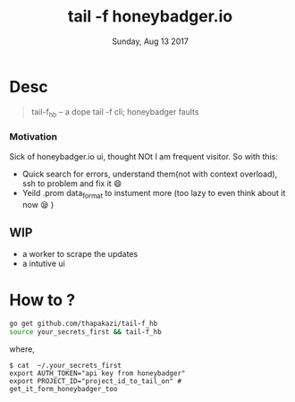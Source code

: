 #+DATE: Sunday, Aug 13 2017
#+TITLE: tail -f honeybadger.io

* Desc
  #+BEGIN_QUOTE
  tail-f_hb -- a dope tail -f cli; honeybadger faults
  #+END_QUOTE
  
*** Motivation
    Sick of honeybadger.io ui, thought NOt I am frequent visitor.
    So with this:
      * Quick search for errors, understand them(not with context overload), ssh to problem and fix it 😄
      * Yeild .prom data_format to instument more (too lazy to even think about it now 😪 )

** WIP
   - a worker to scrape the updates
   - a intutive ui
* How to ?
  #+BEGIN_SRC bash
  go get github.com/thapakazi/tail-f_hb
  source your_secrets_first && tail-f_hb
  #+END_SRC
  where, 
  #+BEGIN_EXAMPLE
  $ cat  ~/.your_secrets_first
  export AUTH_TOKEN="api key from honeybadger"
  export PROJECT_ID="project_id_to_tail_on" # get_it_form_honeybadger_too
  #+END_EXAMPLE
  
